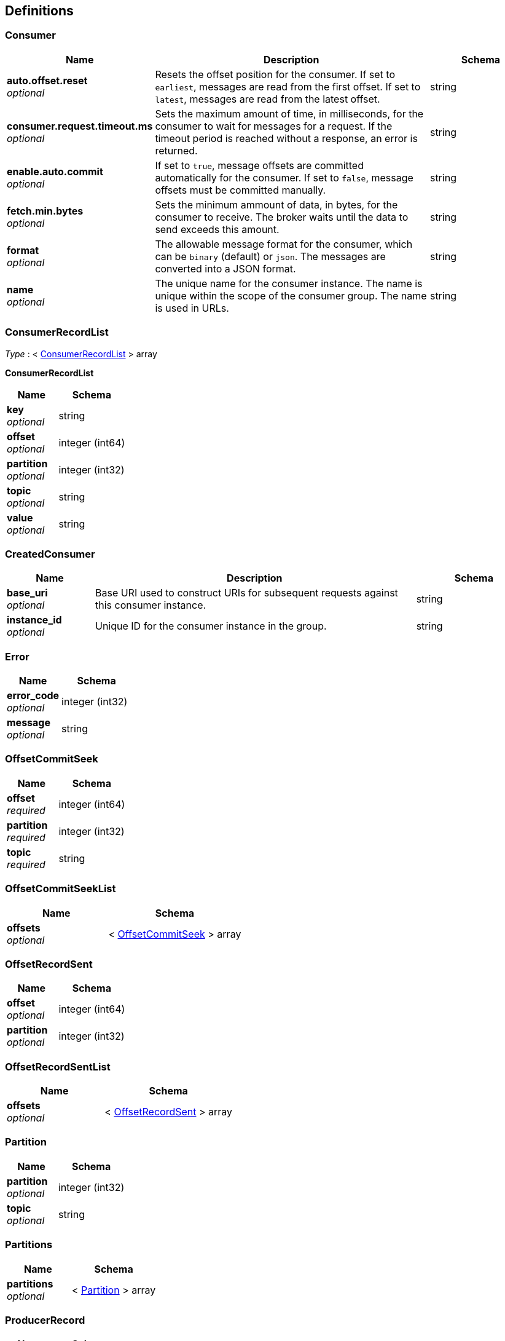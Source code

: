 
[[_definitions]]
== Definitions

[[_consumer]]
=== Consumer

[options="header", cols=".^3,.^11,.^4"]
|===
|Name|Description|Schema
|**auto.offset.reset** +
__optional__|Resets the offset position for the consumer.
If set to `earliest`, messages are read from the first offset.
If set to `latest`, messages are read from the latest offset.|string
|**consumer.request.timeout.ms** +
__optional__|Sets the maximum amount of time, in milliseconds, for the consumer to wait for messages for a request. If the timeout period is reached without a response, an error is returned.|string
|**enable.auto.commit** +
__optional__|If set to `true`, message offsets are committed automatically for the consumer. If set to `false`, message offsets must be committed manually.|string
|**fetch.min.bytes** +
__optional__|Sets the minimum ammount of data, in bytes, for the consumer to receive. The broker waits until the data to send exceeds this amount.|string
|**format** +
__optional__|The allowable message format for the consumer, which can be `binary` (default) or `json`. The messages are converted into a JSON format.|string
|**name** +
__optional__|The unique name for the consumer instance. The name is unique within the scope of the consumer group. The name is used in URLs.|string
|===


[[_consumerrecordlist]]
=== ConsumerRecordList
__Type__ : < <<_consumerrecordlist_inline,ConsumerRecordList>> > array

[[_consumerrecordlist_inline]]
**ConsumerRecordList**

[options="header", cols=".^3,.^4"]
|===
|Name|Schema
|**key** +
__optional__|string
|**offset** +
__optional__|integer (int64)
|**partition** +
__optional__|integer (int32)
|**topic** +
__optional__|string
|**value** +
__optional__|string
|===


[[_createdconsumer]]
=== CreatedConsumer

[options="header", cols=".^3,.^11,.^4"]
|===
|Name|Description|Schema
|**base_uri** +
__optional__|Base URI used to construct URIs for subsequent requests against this consumer instance.|string
|**instance_id** +
__optional__|Unique ID for the consumer instance in the group.|string
|===


[[_error]]
=== Error

[options="header", cols=".^3,.^4"]
|===
|Name|Schema
|**error_code** +
__optional__|integer (int32)
|**message** +
__optional__|string
|===


[[_offsetcommitseek]]
=== OffsetCommitSeek

[options="header", cols=".^3,.^4"]
|===
|Name|Schema
|**offset** +
__required__|integer (int64)
|**partition** +
__required__|integer (int32)
|**topic** +
__required__|string
|===


[[_offsetcommitseeklist]]
=== OffsetCommitSeekList

[options="header", cols=".^3,.^4"]
|===
|Name|Schema
|**offsets** +
__optional__|< <<_offsetcommitseek,OffsetCommitSeek>> > array
|===


[[_offsetrecordsent]]
=== OffsetRecordSent

[options="header", cols=".^3,.^4"]
|===
|Name|Schema
|**offset** +
__optional__|integer (int64)
|**partition** +
__optional__|integer (int32)
|===


[[_offsetrecordsentlist]]
=== OffsetRecordSentList

[options="header", cols=".^3,.^4"]
|===
|Name|Schema
|**offsets** +
__optional__|< <<_offsetrecordsent,OffsetRecordSent>> > array
|===


[[_partition]]
=== Partition

[options="header", cols=".^3,.^4"]
|===
|Name|Schema
|**partition** +
__optional__|integer (int32)
|**topic** +
__optional__|string
|===


[[_partitions]]
=== Partitions

[options="header", cols=".^3,.^4"]
|===
|Name|Schema
|**partitions** +
__optional__|< <<_partition,Partition>> > array
|===


[[_producerrecord]]
=== ProducerRecord

[options="header", cols=".^3,.^4"]
|===
|Name|Schema
|**partition** +
__optional__|integer (int32)
|===


[[_producerrecordlist]]
=== ProducerRecordList

[options="header", cols=".^3,.^4"]
|===
|Name|Schema
|**records** +
__optional__|< <<_producerrecord,ProducerRecord>> > array
|===


[[_producerrecordtopartition]]
=== ProducerRecordToPartition
__Type__ : object


[[_producerrecordtopartitionlist]]
=== ProducerRecordToPartitionList

[options="header", cols=".^3,.^4"]
|===
|Name|Schema
|**records** +
__optional__|< <<_producerrecordtopartition,ProducerRecordToPartition>> > array
|===


[[_topics]]
=== Topics

[options="header", cols=".^3,.^11,.^4"]
|===
|Name|Description|Schema
|**topic_pattern** +
__optional__|A regex topic pattern for matching multiple topics|string
|**topics** +
__optional__||< string > array
|===



